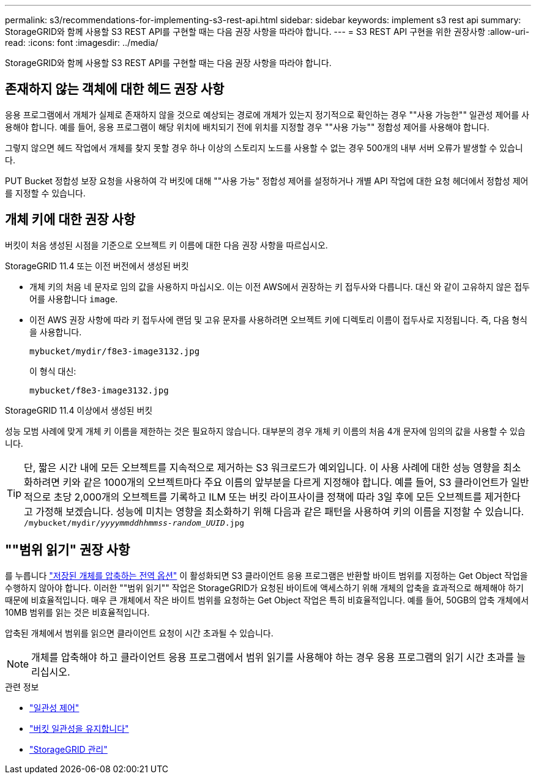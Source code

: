 ---
permalink: s3/recommendations-for-implementing-s3-rest-api.html 
sidebar: sidebar 
keywords: implement s3 rest api 
summary: StorageGRID와 함께 사용할 S3 REST API를 구현할 때는 다음 권장 사항을 따라야 합니다. 
---
= S3 REST API 구현을 위한 권장사항
:allow-uri-read: 
:icons: font
:imagesdir: ../media/


[role="lead"]
StorageGRID와 함께 사용할 S3 REST API를 구현할 때는 다음 권장 사항을 따라야 합니다.



== 존재하지 않는 객체에 대한 헤드 권장 사항

응용 프로그램에서 개체가 실제로 존재하지 않을 것으로 예상되는 경로에 개체가 있는지 정기적으로 확인하는 경우 ""사용 가능한"" 일관성 제어를 사용해야 합니다. 예를 들어, 응용 프로그램이 해당 위치에 배치되기 전에 위치를 지정할 경우 ""사용 가능"" 정합성 제어를 사용해야 합니다.

그렇지 않으면 헤드 작업에서 개체를 찾지 못할 경우 하나 이상의 스토리지 노드를 사용할 수 없는 경우 500개의 내부 서버 오류가 발생할 수 있습니다.

PUT Bucket 정합성 보장 요청을 사용하여 각 버킷에 대해 ""사용 가능" 정합성 제어를 설정하거나 개별 API 작업에 대한 요청 헤더에서 정합성 제어를 지정할 수 있습니다.



== 개체 키에 대한 권장 사항

버킷이 처음 생성된 시점을 기준으로 오브젝트 키 이름에 대한 다음 권장 사항을 따르십시오.

.StorageGRID 11.4 또는 이전 버전에서 생성된 버킷
* 개체 키의 처음 네 문자로 임의 값을 사용하지 마십시오. 이는 이전 AWS에서 권장하는 키 접두사와 다릅니다. 대신 와 같이 고유하지 않은 접두어를 사용합니다 `image`.
* 이전 AWS 권장 사항에 따라 키 접두사에 랜덤 및 고유 문자를 사용하려면 오브젝트 키에 디렉토리 이름이 접두사로 지정됩니다. 즉, 다음 형식을 사용합니다.
+
`mybucket/mydir/f8e3-image3132.jpg`

+
이 형식 대신:

+
`mybucket/f8e3-image3132.jpg`



.StorageGRID 11.4 이상에서 생성된 버킷
성능 모범 사례에 맞게 개체 키 이름을 제한하는 것은 필요하지 않습니다. 대부분의 경우 개체 키 이름의 처음 4개 문자에 임의의 값을 사용할 수 있습니다.


TIP: 단, 짧은 시간 내에 모든 오브젝트를 지속적으로 제거하는 S3 워크로드가 예외입니다. 이 사용 사례에 대한 성능 영향을 최소화하려면 키와 같은 1000개의 오브젝트마다 주요 이름의 앞부분을 다르게 지정해야 합니다. 예를 들어, S3 클라이언트가 일반적으로 초당 2,000개의 오브젝트를 기록하고 ILM 또는 버킷 라이프사이클 정책에 따라 3일 후에 모든 오브젝트를 제거한다고 가정해 보겠습니다. 성능에 미치는 영향을 최소화하기 위해 다음과 같은 패턴을 사용하여 키의 이름을 지정할 수 있습니다. `/mybucket/mydir/_yyyymmddhhmmss_-_random_UUID_.jpg`



== ""범위 읽기" 권장 사항

를 누릅니다 link:../admin/configuring-stored-object-compression.html["저장된 개체를 압축하는 전역 옵션"] 이 활성화되면 S3 클라이언트 응용 프로그램은 반환할 바이트 범위를 지정하는 Get Object 작업을 수행하지 않아야 합니다. 이러한 ""범위 읽기"" 작업은 StorageGRID가 요청된 바이트에 액세스하기 위해 개체의 압축을 효과적으로 해제해야 하기 때문에 비효율적입니다. 매우 큰 개체에서 작은 바이트 범위를 요청하는 Get Object 작업은 특히 비효율적입니다. 예를 들어, 50GB의 압축 개체에서 10MB 범위를 읽는 것은 비효율적입니다.

압축된 개체에서 범위를 읽으면 클라이언트 요청이 시간 초과될 수 있습니다.


NOTE: 개체를 압축해야 하고 클라이언트 응용 프로그램에서 범위 읽기를 사용해야 하는 경우 응용 프로그램의 읽기 시간 초과를 늘리십시오.

.관련 정보
* link:consistency-controls.html["일관성 제어"]
* link:put-bucket-consistency-request.html["버킷 일관성을 유지합니다"]
* link:../admin/index.html["StorageGRID 관리"]

